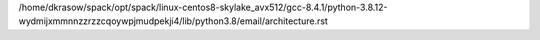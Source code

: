 /home/dkrasow/spack/opt/spack/linux-centos8-skylake_avx512/gcc-8.4.1/python-3.8.12-wydmijxmmnnzzrzzcqoywpjmudpekji4/lib/python3.8/email/architecture.rst